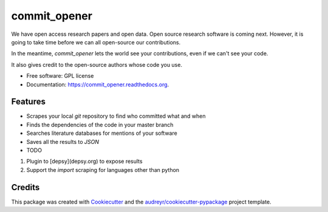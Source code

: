 ===============================
commit_opener
===============================

We have open access research papers and open data.
Open source research software is coming next.
However, it is going to take time before we can all open-source our contributions.

In the meantime, `commit_opener` lets the world see your contributions, even if
we can't see your code.

It also gives credit to the open-source authors whose code you use.


* Free software: GPL license
* Documentation: https://commit_opener.readthedocs.org.

Features
--------

* Scrapes your local `git` repository to find who committed what and when
* Finds the dependencies of the code in your master branch
* Searches literature databases for mentions of your software

* Saves all the results to `JSON`

* TODO
1. Plugin to [depsy](depsy.org) to expose results
2. Support the `import` scraping for languages other than python

Credits
---------

This package was created with Cookiecutter_ and the `audreyr/cookiecutter-pypackage`_ project template.

.. _Cookiecutter: https://github.com/audreyr/cookiecutter
.. _`audreyr/cookiecutter-pypackage`: https://github.com/audreyr/cookiecutter-pypackage
